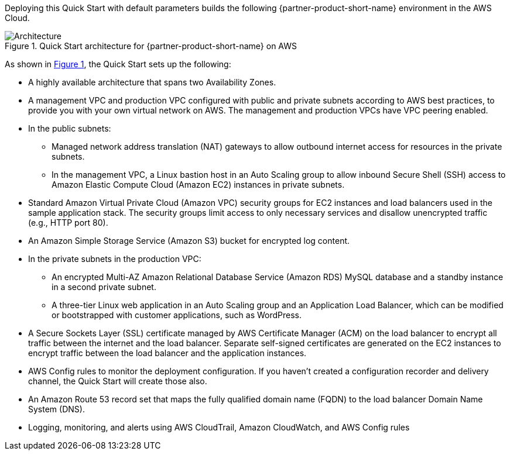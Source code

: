 :xrefstyle: short

Deploying this Quick Start with default parameters builds the following {partner-product-short-name} environment in the AWS Cloud.

// Replace this example diagram with your own. Follow our wiki guidelines: https://w.amazon.com/bin/view/AWS_Quick_Starts/Process_for_PSAs/#HPrepareyourarchitecturediagram. Upload your source PowerPoint file to the GitHub {deployment name}/docs/images/ directory in this repo. 

[#architecture1]
.Quick Start architecture for {partner-product-short-name} on AWS
image::../images/architecture_diagram.png[Architecture]

As shown in <<architecture1>>, the Quick Start sets up the following:

* A highly available architecture that spans two Availability Zones.
* A management VPC and production VPC configured with public and private subnets according to AWS best practices, to provide you with your own virtual network on AWS. The management and production VPCs have VPC peering enabled.
* In the public subnets: 
** Managed network address translation (NAT) gateways to allow outbound internet access for resources in the private subnets.
** In the management VPC, a Linux bastion host in an Auto Scaling group to allow inbound Secure Shell (SSH) access to Amazon Elastic Compute Cloud (Amazon EC2) instances in private subnets.
* Standard Amazon Virtual Private Cloud (Amazon VPC) security groups for EC2 instances and load balancers used in the sample application stack. The security groups limit access to only necessary services and disallow unencrypted traffic (e.g., HTTP port 80).
* An Amazon Simple Storage Service (Amazon S3) bucket for encrypted log content.
* In the private subnets in the production VPC:
** An encrypted Multi-AZ Amazon Relational Database Service (Amazon RDS) MySQL database and a standby instance in a second private subnet.
** A three-tier Linux web application in an Auto Scaling group and an Application Load Balancer, which can be modified or bootstrapped with customer applications, such as WordPress.
* A Secure Sockets Layer (SSL) certificate managed by AWS Certificate Manager (ACM) on the load balancer to encrypt all traffic between the internet and the load balancer. Separate self-signed certificates are generated on the EC2 instances to encrypt traffic between the load balancer and the application instances.
* AWS Config rules to monitor the deployment configuration. If you haven’t created a configuration recorder and delivery channel, the Quick Start will create those also.
* An Amazon Route 53 record set that maps the fully qualified domain name (FQDN) to the load balancer Domain Name System (DNS).
* Logging, monitoring, and alerts using AWS CloudTrail, Amazon CloudWatch, and AWS Config rules
